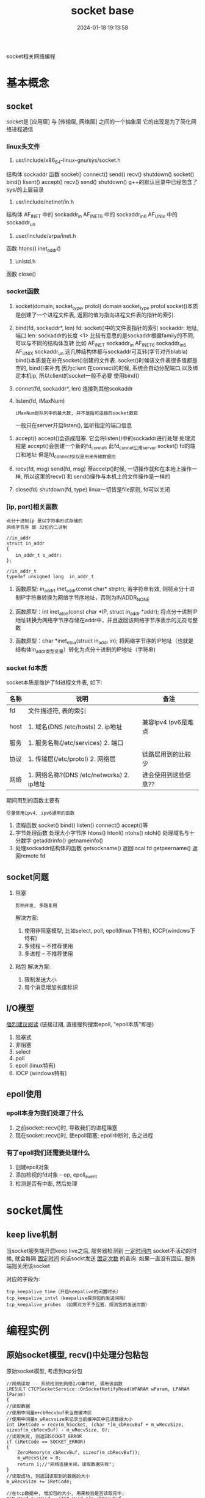 #+title: socket base
#+date: 2024-01-18 19:13:58
#+hugo_section: docs
#+hugo_bundle: socket
#+export_file_name: socket
#+hugo_weight: 1
#+hugo_draft: false
#+hugo_auto_set_lastmod: t

socket相关网络编程
#+hugo: more

* 基本概念
** socket
   socket是 [应用层] 与 [传输层, 网络层] 之间的一个抽象层
   它的出现是为了简化网络进程通信
*** linux头文件
     1. usr/include/x86_64-linux-gnu/sys/socket.h
	结构体
        sockaddr
	函数
        socket() connect() send() recv() shutdown()
	socket() bind()    lisent()  accept() recv() send() shutdown()
        g++的默认目录中已经包含了sys/的上层目录
     2. usr/include/netinet/in.h
	结构体
        AF_INET  中的 sockaddr_in
	AF_INET6 中的 sockaddr_in6
	AF_UNIx  中的 sockaddr_un
     3. user/include/arpa/inet.h
	函数
	htons()
	inet_addr()
     4. unistd.h
	函数
	close()

*** socket函数
    1. socket(domain, socket_type, protol)
       domain
       socket_type
       protol
       socket()本质是创建了一个进程文件表, 返回的值为指向进程文件表的指针的索引.
    2. bind(fd, sockaddr*, len)
       fd:        socket()中的文件表指针的索引
       sockaddr:  地址, 端口
       len:       sockaddr的长度
       <1> 比较有意思的是sockaddr根据family的不同, 可以与不同的结构体互转
           比如
            AF_INET   sockaddr_in
            AF_INET6  sockaddr_in6
            AF_UNIX   sockaddr_un
           这几种结构体都与sockaddr可互转(字节对齐blabla)
       bind()本质是在补充socket()创建的文件表. socket()时候该文件表很多值都是空的, bind()来补充
       因为client 在connect的时候, 系统会自动分配端口,以及绑定本机ip, 所以client的socket一般不必要
       使用bind()
    3. connet(fd, sockaddr*, len)
       连接到其他scokaddr
    4. listen(fd, iMaxNum)
       : iMaxNum是队列中的最大数, 并不是指可连接的socket数目
       一般只在server开启listen(), 监听指定的端口信息
    5. accept()
       accept()会造成阻塞.
       它会将listen()中的sockaddr进行处理
       处理流程是 accept()会创建一个新的fd_connet, 此fd_connet公用server socket() fd的端口和地址
       但是fd_connect仅仅是用来传输数据的
    6. recv(fd, msg)  send(fd, msg)
       至accetp()时候, 一切操作就和在本地上操作一样,
       所以这里的recv() 和 send()操作与本机上的文件操作是一样的
    7. close(fd)  shutdown(fd, type)
       linux一切皆是file原则, fd可以关闭
*** [ip, port]相关函数
    : 点分十进制ip 是以字符串形式存储的
    : 网络字节序 即 32位的二进制
    #+BEGIN_EXAMPLE
    //in_addr
    struct in_addr 
    {
    　　in_addr_t s_addr;
    };

    //in_addr_t
    typedef unsigned long  in_addr_t
    #+END_EXAMPLE

    1. 函数原型: in_addr_t inet_addr(const char* strptr);
       若字符串有效, 则将点分十进制IP字符串转换为网络字节序地址，否则为INADDR_NONE

    2. 函数原型：int inet_aton(const char *IP, struct in_addr *addr);
       将点分十进制IP地址转换为网络字节序存储在addr中，并且返回该网络字节序表示的无符号整数

    3. 函数原型：char *inet_ntoa(struct in_addr in);
       将网络字节序的IP地址（也就是结构体in_addr类型变量）转化为点分十进制的IP地址（字符串)

*** socket fd本质
    socket本质是维护了fd进程文件表, 如下:

    | 名称 | 说明                                      | 备注                 |
    |------+-------------------------------------------+----------------------|
    | fd   | 文件描述符, 表的索引                      |                      |
    |------+-------------------------------------------+----------------------|
    | host | 1. 域名(DNS /etc/hosts) 2. ip地址         | 兼容Ipv4 Ipv6是难点  |
    |------+-------------------------------------------+----------------------|
    | 服务 | 1. 服务名称(/etc/services) 2. 端口        |                      |
    |------+-------------------------------------------+----------------------|
    | 协议 | 1. 传输层(/etc/protol) 2. 网络层          | 链路层用到的比较少   |
    |------+-------------------------------------------+----------------------|
    | 网络 | 1. 网络名称?(DNS /etc/networks) 2. ip地址 | 谁会使用到这些信息?? |
    |------+-------------------------------------------+----------------------|

    期间用到的函数主要有
    : 尽量使用ipv4, ipv6通用的函数
    1. 流程函数
       socket() bind() listen() connect() accept()等
    2. 字节处理函数
       处理大小字节序 htons() htonl() ntohs() ntohl()
       处理域名与十分数字 getaddrinfo()  getnameinfo()
    3. 处理sockaddr结构体的函数
       getsockname() 返回local fd
       getpeername() 返回remote fd

** socket问题
   1. 阻塞 
      : 影响并发, 多路复用
      解决方案:
      1) 使用非阻塞模型, 比如select, poll, epoll(linux下特有), IOCP(windows下特有)
      2) 多线程 -- 不推荐使用
      3) 多进程 -- 不推荐使用
   2. 粘包
      解决方案:
      1) 限制发送大小
      2) 每个消息增加长度标识
** I/O模型
   [[https://mp.weixin.qq.com/s?src=11&timestamp=1565671711&ver=1787&signature=-mLkqQr803XDHb4f3aj9Lf1dJl8uVOV9fCCMMTzs0zSuOYH-qof7nsYCdgho1XLdPQYQP6QL5-WHtI6g-MD9xIsJcuxzdH*idpCZqtzl85r9D4C3XRRuOcCXqLKDzi-i&new=1][强烈建议阅读]]
   (链接过期, 直接搜狗搜索epoll, "epoll本质"即是)
   1. 阻塞式      
   2. 非阻塞
   3. select
   4. poll
   5. epoll (linux特有)
   6. IOCP (windows特有)
     
** epoll使用
*** epoll本身为我们处理了什么
    1. 之前socket::recv()时, 导致我们的进程阻塞
    2. 现在socket::recv()时, 使epoll阻塞; epoll中断时, 告之进程
*** 有了epoll我们还需要处理什么
    1. 创建epoll对象
    2. 添加检视的fd对象 -- op, epoll_event 
    3. 检测是否有中断, 然后处理
* socket属性
** keep live机制
   当socket服务端开启keep live之后, 
   服务器检测到 _一定时间内_ socket不活动的时候,
   就会每隔 _固定时间_ 向该sockt发送 _固定次数_ 的查询.
   如果一直没有回应, 服务端则关闭该socket
   
   对应的字段为:
   #+BEGIN_EXAMPLE
   tcp_keepalive_time（开启keepalive的闲置时长） 
   tcp_keepalive_intvl（keepalive探测包的发送间隔） 
   tcp_keepalive_probes （如果对方不予应答，探测包的发送次数）
   #+END_EXAMPLE
* 编程实例
** 原始socket模型, recv()中处理分包粘包
   原始socket模型,  考虑到tcp分包
   #+BEGIN_SRC C++
     //网络读取 -- 系统检测到网络I/O事件时, 调用该函数
     LRESULT CTCPSocketService::OnSocketNotifyRead(WPARAM wParam, LPARAM lParam)
     {
	 //读取数据
	 //使用中间量m+cbRecvbuf来当做缓冲区
	 //使用中间量m_wRecvsize来记录当前缓冲区中已读数据大小
	 int iRetCode = recv(m_hSocket, (char *)m_cbRecvBuf + m_wRecvSize, sizeof(m_cbRecvBuf) - m_wRecvSize, 0);
	 //读取失败, 则返回SOCKET_ERROR
	 if (iRetCode == SOCKET_ERROR)
	 {
	     ZeroMemory(m_cbRecvBuf, sizeof(m_cbRecvBuf));
	     m_wRecvSize = 0;
	     return 1;//"网络连接关闭，读取数据失败";
	 }
	 //读取成功, 则返回读取到的数据的大小
	 m_wRecvSize += iRetCode;

	 //在tcp数据中, 增加包的大小, 用来校验是否读取完毕;
	 TCP_Head * pHead = (TCP_Head *)m_cbRecvBuf;
	 WORD wPacketSize = pHead->TCPInfo.wPacketSize;

	 // //数据包大小校验
	 if (wPacketSize > (SOCKET_TCP_BUFFER + sizeof(TCP_Head)))
	 {
	     //当发生错误时候, 缓冲区置位
	     ZeroMemory(m_cbRecvBuf, sizeof(m_cbRecvBuf));
	     m_wRecvSize = 0;
	     return 3;//"数据包太大";
	     }

	     //解析数据
	     if (m_wRecvSize == wPacketSize)  //数据全部接受完毕之后 再解析
	     {		
		 //拷贝数据
		 BYTE cbDataBuffer[SOCKET_TCP_BUFFER+sizeof(TCP_Head)];		
		 CopyMemory(cbDataBuffer, m_cbRecvBuf, wPacketSize);

		 //置位缓冲信息 -- 缓冲区中只保存一条tcp信息
		 m_wRecvSize = 0;
		 ZeroMemory(m_cbRecvBuf, sizeof(m_cbRecvBuf));		

		 //解密数据
		 WORD wRealySize = CrevasseBuffer(cbDataBuffer, wPacketSize);
		 if(wRealySize < sizeof(TCP_Head)) return 4; //解析后的数据错误

		 //获得TCP_Head
		 TCP_Command Command = ((TCP_Head *)cbDataBuffer)->CommandInfo;

		 //获得实际的数据
		 void * pDataBuffer = cbDataBuffer + sizeof(TCP_Head); //实际的数据
		 WORD wRealDataSize = wRealySize - sizeof(TCP_Head);   //实际的数据大小

		 //内核命令
		 if (Command.wMainCmdID == MDM_KN_COMMAND)
		 {
		 switch (Command.wSubCmdID)
		 {
		     case SUB_KN_DETECT_SOCKET:	//网络检测
		     {
			 //发送数据
			 SendData(MDM_KN_COMMAND, SUB_KN_DETECT_SOCKET, pDataBuffer, wRealDataSize);
			 break;
		     }
		 }
		 continue;
		 }

		 //处理数据
		 bool bSuccess = m_QueueServiceEvent.PostTCPSocketReadEvent(m_wServiceID, Command, pDataBuffer, wRealDataSize);
		 if (bSuccess == false) return 5;//"网络数据包处理失败";
	     };

	     return 0;
     }
   #+END_SRC

* ipv4
  : 系统文件在/proc/sys/net/ipv4下面

  #+BEGIN_EXAMPLE sh 常用设定
  ip_local_port_range # 用户端口范围, [n, m)
  tcp_timestamp       # 针对TIME_WAIT状态的tcp连接; 0关闭,1开启
  tcp_tw_recycle      # 是否快速回收+ linux内核已删除该字段
  tcp_tw_reuse        # TIME_WAIT状态的tcp的port是否可以复用;0关闭,1开启
                      # 需要开启tcp_timestamp;
		      # 这是针对cli的设计,而非svr
  tcp_rmem            # tcp read缓冲区
  tcp_wmem            # tcp write缓冲区
  #+END_EXAMPLE
  
  #+BEGIN_EXAMPLE sh 文件含义
  ip_forward               0禁止ip转发, 1打开;
  ip_default_ttl           数据报的生存周期(time to live), 即最多经过多少路由器

  ip_no_pmtu_disc          关闭路径MTU探测
  min_pmtu                 最小路径MTU的大小
  mtu_expires              PMTU信息缓存多长时间
  #+END_EXAMPLE
